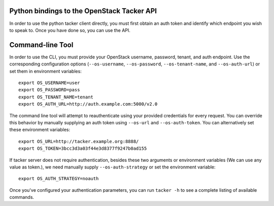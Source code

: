 Python bindings to the OpenStack Tacker API
============================================

In order to use the python tacker client directly, you must first obtain an auth token and identify which endpoint you wish to speak to. Once you have done so, you can use the API.


Command-line Tool
=================
In order to use the CLI, you must provide your OpenStack username, password, tenant, and auth endpoint. Use the corresponding configuration options (``--os-username``, ``--os-password``, ``--os-tenant-name``, and ``--os-auth-url``) or set them in environment variables::

    export OS_USERNAME=user
    export OS_PASSWORD=pass
    export OS_TENANT_NAME=tenant
    export OS_AUTH_URL=http://auth.example.com:5000/v2.0

The command line tool will attempt to reauthenticate using your provided credentials for every request. You can override this behavior by manually supplying an auth token using ``--os-url`` and ``--os-auth-token``. You can alternatively set these environment variables::

    export OS_URL=http://tacker.example.org:8888/
    export OS_TOKEN=3bcc3d3a03f44e3d8377f9247b0ad155

If tacker server does not require authentication, besides these two arguments or environment variables (We can use any value as token.), we need manually supply ``--os-auth-strategy`` or set the environment variable::

    export OS_AUTH_STRATEGY=noauth

Once you've configured your authentication parameters, you can run ``tacker -h`` to see a complete listing of available commands.
